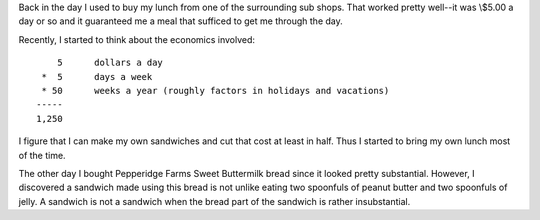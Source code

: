 .. title: when a sandwich isn't a sandwich
.. slug: bread
.. date: 2003-01-18 14:39:28
.. tags: content, money, food

Back in the day I used to buy my lunch from one of the surrounding sub
shops. That worked pretty well--it was \\$5.00 a day or so and it
guaranteed me a meal that sufficed to get me through the day.

Recently, I started to think about the economics involved:

::

        5      dollars a day
     *  5      days a week
     * 50      weeks a year (roughly factors in holidays and vacations)
    -----
    1,250

I figure that I can make my own sandwiches and cut that cost at least in
half. Thus I started to bring my own lunch most of the time.

The other day I bought Pepperidge Farms Sweet Buttermilk bread since it
looked pretty substantial. However, I discovered a sandwich made using
this bread is not unlike eating two spoonfuls of peanut butter and two
spoonfuls of jelly. A sandwich is not a sandwich when the bread part of
the sandwich is rather insubstantial.
